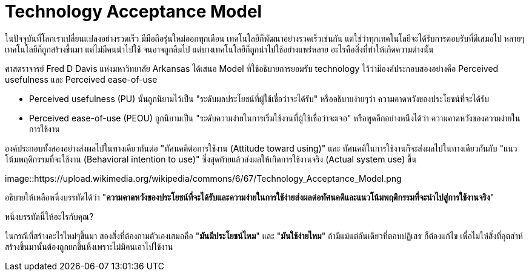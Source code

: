 = Technology Acceptance Model
:hp-image: image::https://upload.wikimedia.org/wikipedia/commons/6/67/Technology_Acceptance_Model.png
:published_at: 2016-06-05
:hp-tags: technology, technology management, marketing, startup

ในปัจจุบันที่โลกเราเปลี่ยนแปลงอย่างรวดเร็ว มีมือถือรุ่นใหม่ออกทุกเดือน เทคโนโลยีก็พัฒนาอย่างรวดเร็วเช่นกัน แต่ใช่ว่าทุกเทคโนโลยีจะได้รับการตอบรับที่ดีเสมอไป หลายๆเทคโนโลยีก็ถูกสร้างขึ้นมา แต่ไม่มีคนนำไปใช้ จนอาจถูกลืมไป แต่บางเทคโนโลยีก็ถูกนำไปใช้อย่างแพร่หลาย อะไรคือสิ่งที่ทำให้เกิดความต่างนั้น

ศาสตราจารย์ Fred D Davis แห่งมหาวิทยาลัย Arkansas ได้เสนอ Model ที่ใช้อธิบายการยอมรับ technology ไว้ว่ามีองค์ประกอบสองอย่างคือ Perceived usefulness และ Perceived ease-of-use

* Perceived usefulness (PU) นั้นถูกนิยามไว้เป็น "ระดับผลประโยชน์ที่ผู้ใช้เชื่อว่าจะได้รับ" หรืออธิบายง่ายๆว่า ความคาดหวังของประโยชน์ที่จะได้รับ
* Perceived ease-of-use (PEOU) ถูกนิยามเป็น "ระดับความง่ายในการเริ่มใช้งานที่ผู้ใช้เชื่อว่าจะเจอ" หรือพูดอีกอย่างหนึงได้ว่า ความคาดหวังของความง่ายในการใช้งาน

องค์ประกอบทั้งสองอย่างส่งผลไปในทางเดียวกันต่อ "ทัศนคติต่อการใช้งาน (Attitude toward using)" และ ทัศนคติในการใช้งานก็จะส่งผลไปในทางเดียวกันกับ "แนวโน้มพฤติกรรมที่จะใช้งาน (Behavioral intention to use)" ซึ่งสุดท้ายแล้วส่งผลให้เกิดการใช้งานจริง (Actual system use) ขึ้น

image::https://upload.wikimedia.org/wikipedia/commons/6/67/Technology_Acceptance_Model.png

อธิบายให้เหลือหนึ่งบรรทัดได้ว่า "*ความคาดหวังของประโยชน์ที่จะได้รับและความง่ายในการใช้ง่ายส่งผลต่อทัศนคติและแนวโน้มพฤติกรรมที่จะนำไปสู่การใช้งานจริง*"

หนึ่งบรรทัดนี้ให้อะไรกับคุณ?

ในกรณีที่สร้างอะไรใหม่ๆขึ้นมา สองสิ่งที่ต้องถามตัวเองเสมอคือ "*มันมีประโยชน์ไหม*" และ "*มันใช้ง่ายไหม*" ถ้ามีแม้แต่อันเดียวที่ตอบปฏิเสธ ก็ต้องแก้ไข เพื่อไม่ให้สิ่งที่อุตส่าห์สร้างขึ้นมานั้นต้องถูกยกขึ้นหิ้งเพราะไม่มีคนเอาไปใช้งาน